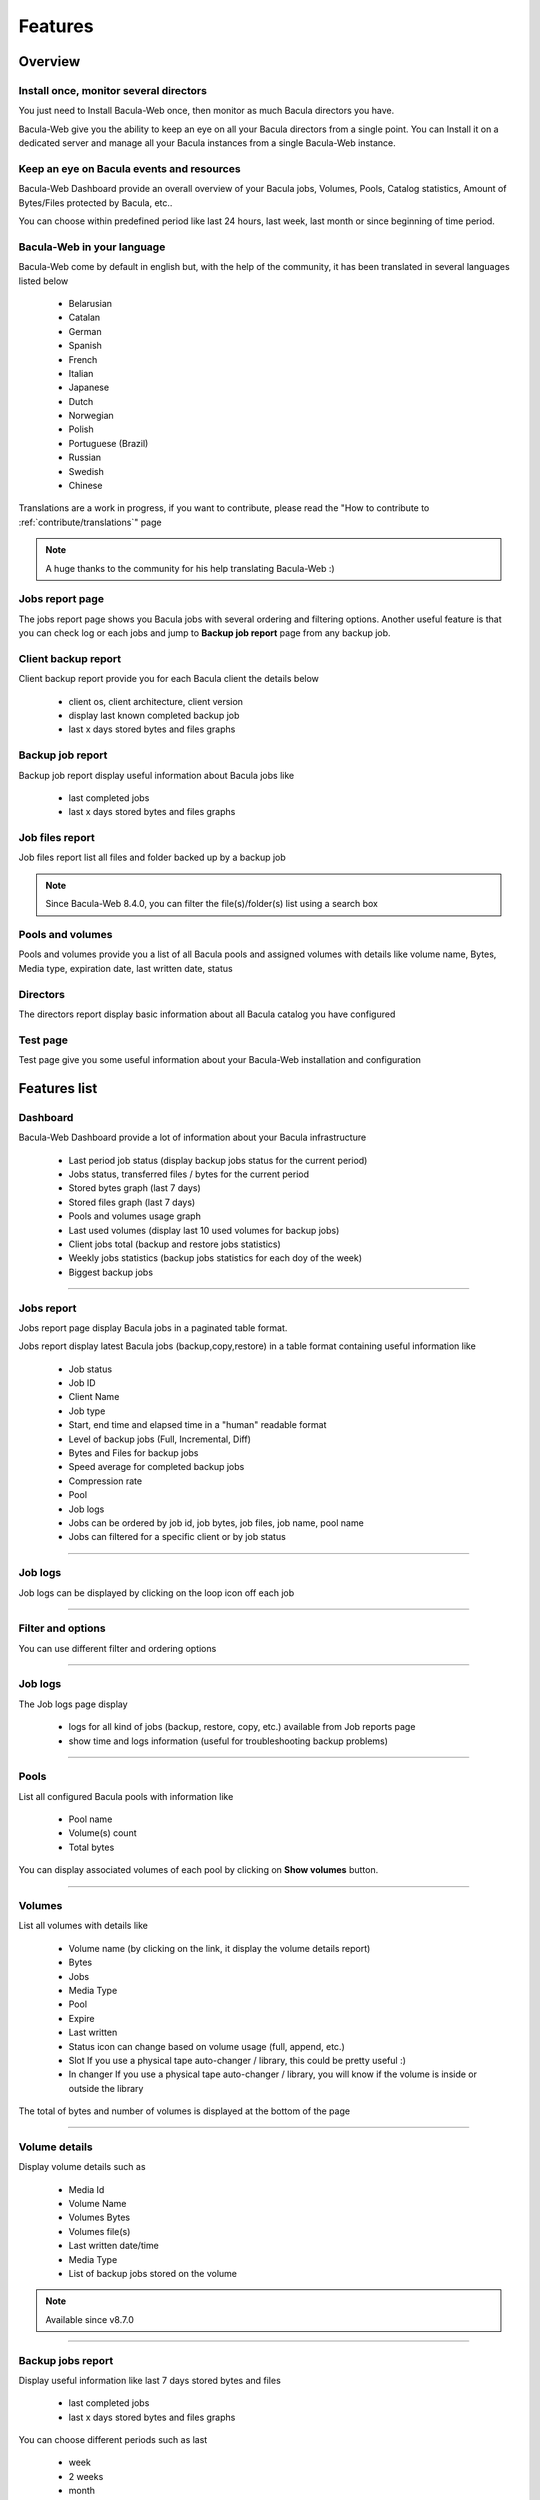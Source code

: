 .. _about/features:

########
Features
########

********
Overview
********

Install once, monitor several directors
=======================================

You just need to Install Bacula-Web once, then monitor as much Bacula directors you have.

Bacula-Web give you the ability to keep an eye on all your Bacula directors from a single point. 
You can Install it on a dedicated server and manage all your Bacula instances from a single Bacula-Web instance.

Keep an eye on Bacula events and resources
===========================================

Bacula-Web Dashboard provide an overall overview of your Bacula jobs, Volumes, Pools, Catalog statistics, Amount of Bytes/Files protected by Bacula, etc..

You can choose within predefined period like last 24 hours, last week, last month or since beginning of time period.

Bacula-Web in your language
===========================

Bacula-Web come by default in english but, with the help of the community, it has been translated in several languages listed below

   * Belarusian
   * Catalan
   * German
   * Spanish 
   * French
   * Italian 
   * Japanese
   * Dutch
   * Norwegian
   * Polish
   * Portuguese (Brazil) 
   * Russian
   * Swedish
   * Chinese 

Translations are a work in progress, if you want to contribute, please read the "How to contribute to :ref:`contribute/translations`" page

.. note:: A huge thanks to the community for his help translating Bacula-Web :)

Jobs report page 
================

The jobs report page shows you Bacula jobs with several ordering and filtering options.
Another useful feature is that you can check log or each jobs and jump to **Backup job report** page from any backup job.

Client backup report
====================

Client backup report provide you for each Bacula client the details below

   * client os, client architecture, client version
   * display last known completed backup job
   * last x days stored bytes and files graphs

Backup job report
=================

Backup job report display useful information about Bacula jobs like

   * last completed jobs
   * last x days stored bytes and files graphs

Job files report
================

Job files report list all files and folder backed up by a backup job

.. note:: Since Bacula-Web 8.4.0, you can filter the file(s)/folder(s) list using a search box

Pools and volumes
=================

Pools and volumes provide you a list of all Bacula pools and assigned volumes with details like volume name, Bytes, Media type, expiration date, last written date, status

Directors
=========

The directors report display basic information about all Bacula catalog you have configured

Test page
=========

Test page give you some useful information about your Bacula-Web installation and configuration

*************
Features list
*************

Dashboard
=========

.. image:: /_static/bacula-web-dashboard-crop.jpeg
   :scale: 15%

Bacula-Web Dashboard provide a lot of information about your Bacula infrastructure

   * Last period job status (display backup jobs status for the current period)
   * Jobs status, transferred files / bytes for the current period
   * Stored bytes graph (last 7 days)
   * Stored files graph (last 7 days)
   * Pools and volumes usage graph 
   * Last used volumes (display last 10 used volumes for backup jobs)
   * Client jobs total (backup and restore jobs statistics)
   * Weekly jobs statistics (backup jobs statistics for each doy of the week)
   * Biggest backup jobs

----

Jobs report
===========

.. image:: /_static/bacula-web-jobs-report.jpg
   :scale: 15%

Jobs report page display Bacula jobs in a paginated table format.

Jobs report display latest Bacula jobs (backup,copy,restore) in a table format containing useful information like

   * Job status
   * Job ID
   * Client Name
   * Job type
   * Start, end time and elapsed time in a "human" readable format
   * Level of backup jobs (Full, Incremental, Diff)
   * Bytes and Files for backup jobs
   * Speed average for completed backup jobs
   * Compression rate
   * Pool
   * Job logs 
   * Jobs can be ordered by job id, job bytes, job files, job name, pool name
   * Jobs can filtered for a specific client or by job status

----

Job logs
========

.. image:: /_static/bacula-web-job-logs-option.jpg
   :scale: 60%

Job logs can be displayed by clicking on the loop icon off each job

----

Filter and options
==================

.. image:: /_static/bacula-web-jobs-report-options.jpg
   :scale: 60%

You can use different filter and ordering options

----

Job logs
========

.. image:: /_static/bacula-web-job-logs.jpg
   :scale: 20%

The Job logs page display 

   * logs for all kind of jobs (backup, restore, copy, etc.) available from Job reports page
   * show time and logs information (useful for troubleshooting backup problems)

----

Pools
=====

.. image:: /_static/bacula-web-pools.jpg
   :scale: 20%

List all configured Bacula pools with information like

   * Pool name
   * Volume(s) count
   * Total bytes

You can display associated volumes of each pool by clicking on **Show volumes** button.

----

Volumes
=======

.. image:: /_static/bacula-web-volumes.jpg
   :scale: 20%

List all volumes with details like

   * Volume name (by clicking on the link, it display the volume details report)
   * Bytes
   * Jobs
   * Media Type
   * Pool
   * Expire
   * Last written
   * Status
     icon can change based on volume usage (full, append, etc.)
   * Slot
     If you use a physical tape auto-changer / library, this could be pretty useful :)
   * In changer
     If you use a physical tape auto-changer / library, you will know if the volume is inside or outside the library

The total of bytes and number of volumes is displayed at the bottom of the page

----

Volume details
==============

.. image:: /_static/bacula-web-volume-details.jpg
   :scale: 20%

Display volume details such as

   * Media Id
   * Volume Name
   * Volumes Bytes
   * Volumes file(s)
   * Last written date/time
   * Media Type
   * List of backup jobs stored on the volume

.. note:: Available since v8.7.0

----

Backup jobs report
==================

.. image:: /_static/bacula-web-backupjob-report.jpg
   :scale: 20%

Display useful information like last 7 days stored bytes and files

   * last completed jobs
   * last x days stored bytes and files graphs

You can choose different periods such as last

   * week
   * 2 weeks
   * month

.. note:: Since Bacula-Web 8.3.0, if you click on backup job files value, it will display the job files report (list backup job files)

----

Clients backup report
=====================

.. image:: /_static/bacula-web-client-report.jpg
   :scale: 25%

Show information like 

   * Client name
   * Client os
   * Client architecture
   * Client version
   * Last known completed backup job
   * Last x days stored bytes and files graphs

You can choose different periods such as last

   * week
   * 2 weeks
   * month

----

Directors
=========

.. image:: /_static/bacula-web-directors.jpg
   :scale: 20%

The Bacula director(s) report page display useful details of each Bacula director(s) you have set in the configuration

Bacula director details are

   * Number of client(s)
   * Defined job(s)
   * Total bytes
   * Total files
   * Database size (size of Bacula catalog)
   * Number of volume(s)
   * Volume(s) size (used disk space for all volumes)
   * Number of pools
   * Number of filesets

.. note:: This feature is available since version 8.0.0-RC1

----

Job files
=========

.. image:: /_static/bacula-web-jobfiles.jpg
   :scale: 20%

This report list all files of a Bacula backup job with pagination.

.. note:: This report is available since Bacula-Web 8.3.0

----

Test page
=========

.. image:: /_static/bacula-web-test-page.jpg
   :scale: 20%

This is the page you'd use after installing Bacula-Web for the first time or if you need to make sure that your installation will work as expected.

The test page do the following check for you

   * PHP - gettext support (uses for translation)
   * PHP - session support (used in the Core php code)
   * PHP - MySQL support
   * PHP - PostgreSQL support
   * PHP - sqlite support
   * PHP - PDO support
   * PHP timezone setting
   * Bacula catalog database connection (must be improved)
   * Smarty cache template permissions (required for page rendering purpose)
   * Protected assets folder permissions
   * PHP version (version 8.0 at least is supported)

----

General settings
================

.. image:: /_static/bacula-web-settings.jpg
   :scale: 20%

The general settings page shows you current settings defined in **application/config.php**

For now, it's in read only mode but you might be able to update the configuration using this
page in a future version.

.. note:: This feature is available since version 8.0.0-RC3

----

User settings
=============

.. image:: /_static/bacula-web-user-settings.jpg
   :scale: 20%

The user settings page display in read-only mode current user settings and details.

It also allow each users to reset their own password.

.. note:: This feature is available since version 8.0.0-RC3

----

*****************
Known limitations
*****************

As of now, Bacula-Web is only a reporting and monitoring tool, it only access your Bacula director (read only) to retrieve information from Bacula catalog.

I have plan to include more features such as starting, canceling backup or restore jobs for example.
This will come in the future but you'll need to be patient as the whole application code needs to be rewritten.
